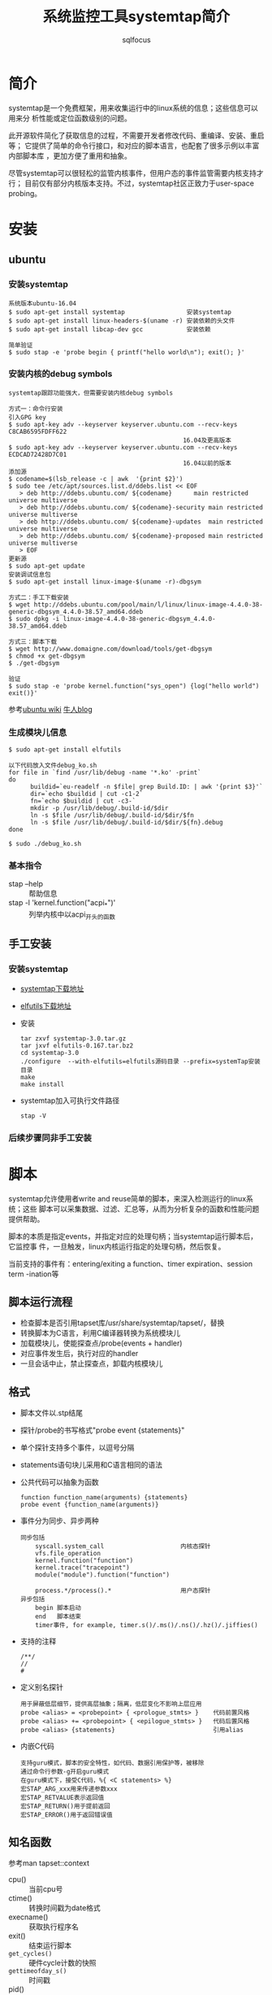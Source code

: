 #+TITLE: 系统监控工具systemtap简介
#+AUTHOR: sqlfocus

* 简介
systemtap是一个免费框架，用来收集运行中的linux系统的信息；这些信息可以用来分
析性能或定位函数级别的问题。

此开源软件简化了获取信息的过程，不需要开发者修改代码、重编译、安装、重启等；
它提供了简单的命令行接口，和对应的脚本语言，也配套了很多示例以丰富内部脚本库
，更加方便了重用和抽象。

尽管systemtap可以很轻松的监管内核事件，但用户态的事件监管需要内核支持才行；
目前仅有部分内核版本支持。不过，systemtap社区正致力于user-space probing。

* 安装
** ubuntu
*** 安装systemtap
  #+BEGIN_EXAMPLE
  系统版本ubuntu-16.04
  $ sudo apt-get install systemtap                 安装systemtap
  $ sudo apt-get install linux-headers-$(uname -r) 安装依赖的头文件
  $ sudo apt-get install libcap-dev gcc            安装依赖

  简单验证
  $ sudo stap -e 'probe begin { printf("hello world\n"); exit(); }'
  #+END_EXAMPLE

*** 安装内核的debug symbols
  #+BEGIN_EXAMPLE
  systemtap跟踪功能强大，但需要安装内核debug symbols
  
  方式一：命令行安装
  引入GPG key
  $ sudo apt-key adv --keyserver keyserver.ubuntu.com --recv-keys C8CAB6595FDFF622
                                                  16.04及更高版本
  $ sudo apt-key adv --keyserver keyserver.ubuntu.com --recv-keys ECDCAD72428D7C01
                                                  16.04以前的版本
  添加源
  $ codename=$(lsb_release -c | awk  '{print $2}')
  $ sudo tee /etc/apt/sources.list.d/ddebs.list << EOF
     > deb http://ddebs.ubuntu.com/ ${codename}      main restricted universe multiverse
     > deb http://ddebs.ubuntu.com/ ${codename}-security main restricted universe multiverse
     > deb http://ddebs.ubuntu.com/ ${codename}-updates  main restricted universe multiverse
     > deb http://ddebs.ubuntu.com/ ${codename}-proposed main restricted universe multiverse
     > EOF
  更新源
  $ sudo apt-get update
  安装调试信息包
  $ sudo apt-get install linux-image-$(uname -r)-dbgsym
  
  方式二：手工下载安装
  $ wget http://ddebs.ubuntu.com/pool/main/l/linux/linux-image-4.4.0-38-generic-dbgsym_4.4.0-38.57_amd64.ddeb
  $ sudo dpkg -i linux-image-4.4.0-38-generic-dbgsym_4.4.0-38.57_amd64.ddeb

  方式三：脚本下载
  $ wget http://www.domaigne.com/download/tools/get-dbgsym 
  $ chmod +x get-dbgsym
  $ ./get-dbgsym

  验证
  $ sudo stap -e 'probe kernel.function("sys_open") {log("hello world") exit()}'
  #+END_EXAMPLE

  参考[[https://wiki.ubuntu.com/Kernel/Systemtap][ubuntu wiki]] [[http://blog.jeffli.me/blog/2014/10/10/install-systemtap-in-ubuntu-14-dot-04/][牛人blog]]

*** 生成模块儿信息
  #+BEGIN_EXAMPLE
  $ sudo apt-get install elfutils
  
  以下代码放入文件debug_ko.sh
  for file in `find /usr/lib/debug -name '*.ko' -print`
  do
        buildid=`eu-readelf -n $file| grep Build.ID: | awk '{print $3}'`
        dir=`echo $buildid | cut -c1-2`
        fn=`echo $buildid | cut -c3-`
        mkdir -p /usr/lib/debug/.build-id/$dir
        ln -s $file /usr/lib/debug/.build-id/$dir/$fn
        ln -s $file /usr/lib/debug/.build-id/$dir/${fn}.debug
  done

  $ sudo ./debug_ko.sh
  #+END_EXAMPLE

*** 基本指令
  - stap --help                          :: 帮助信息
  - stap -l 'kernel.function("acpi_*")'  :: 列举内核中以acpi_开头的函数

** 手工安装
*** 安装systemtap
  - [[ftp://sources.redhat.com/pub/systemtap/][systemtap下载地址]]
  - [[https://fedorahosted.org/releases/e/l/elfutils/][elfutils下载地址]]
  - 安装
      : tar zxvf systemtap-3.0.tar.gz
      : tar jxvf elfutils-0.167.tar.bz2
      : cd systemtap-3.0
      : ./configure  --with-elfutils=elfutils源码目录 --prefix=systemTap安装目录
      : make
      : make install
  - systemtap加入可执行文件路径
      : stap -V

*** 后续步骤同非手工安装
* 脚本
systemtap允许使用者write and reuse简单的脚本，来深入检测运行的linux系统；这些
脚本可以采集数据、过滤、汇总等，从而为分析复杂的函数和性能问题提供帮助。

脚本的本质是指定events，并指定对应的处理句柄；当systemtap运行脚本后，它监控事
件，一旦触发，linux内核运行指定的处理句柄，然后恢复。

当前支持的事件有：entering/exiting a function、timer expiration、session term
-ination等

** 脚本运行流程
  - 检查脚本是否引用tapset库/usr/share/systemtap/tapset/，替换
  - 转换脚本为C语言，利用C编译器转换为系统模块儿
  - 加载模块儿，使能探查点/probe(events + handler)
  - 对应事件发生后，执行对应的handler
  - 一旦会话中止，禁止探查点，卸载内核模块儿

** 格式
  - 脚本文件以.stp结尾
  - 探针/probe的书写格式"probe event {statements}"
  - 单个探针支持多个事件，以逗号分隔
  - statements语句块儿采用和C语言相同的语法
  - 公共代码可以抽象为函数
      : function function_name(arguments) {statements}
      : probe event {function_name(arguments)}
  - 事件分为同步、异步两种
      : 同步包括
      :     syscall.system_call                     内核态探针
      :     vfs.file_operation
      :     kernel.function("function")
      :     kernel.trace("tracepoint")
      :     module("module").function("function")
      :
      :     process.*/process().*                   用户态探针
      : 异步包括
      :     begin 脚本启动
      :     end   脚本结束
      :     timer事件, for example, timer.s()/.ms()/.ns()/.hz()/.jiffies()
  - 支持的注释
      : /**/
      : //
      : #
  - 定义别名探针
      : 用于屏蔽低层细节，提供高层抽象；隔离，低层变化不影响上层应用
      : probe <alias> = <probepoint> { <prologue_stmts> }    代码前置风格
      : probe <alias> += <probepoint> { <epilogue_stmts> }   代码后置风格
      : probe <alias> {statements}                           引用alias
  - 内嵌C代码
      : 支持guru模式，脚本的安全特性，如代码、数据引用保护等，被移除
      : 通过命令行参数-g开启guru模式
      : 在guru模式下，接受C代码，%{ <C statements> %}
      : 宏STAP_ARG_xxx用来传递参数xxx
      : 宏STAP_RETVALUE表示返回值
      : 宏STAP_RETURN()用于提前返回
      : 宏STAP_ERROR()用于返回错误值

** 知名函数
参考man tapset::context
  - cpu()                :: 当前cpu号
  - ctime()              :: 转换时间戳为date格式
  - execname()           :: 获取执行程序名
  - exit()               :: 结束运行脚本
  - ~get_cycles()~       :: 硬件cycle计数的快照
  - ~gettimeofday_s()~   :: 时间戳
  - pid()                :: 获取执行程序id
  - pp()                 :: 当前探针的描述信息
  - ppfunc()             :: 触发当前探针的函数名
  - ~print_backtrace()~  :: 打印内核堆栈信息
  - ~print_ubacktrace()~ :: 打印用户态堆栈信息
  - printf()             :: 类C的打印函数
  - probefunc()          :: 被激发事件的函数名
  - ~thread_indent()~    :: 帮助更合理的安排输出，参数为需要增加的缩进值
  - target()             :: 获取 ~-x/-c~ 指定的参数
  - tid()                :: 当前线程ID
  - uid()                :: user ID

** 知名变量
  - name                 :: 系统调用名，只能用于syscall. /system_call/
  - $return              :: 在.return后缀的探针环境里，表示返回值
  - $/@ + num            :: 脚本接受命令行参数
     : $表示整型，如probe kernel.function($1) { }，接受命令行第一个参数，且类型为整型
     : @表示字符串，如probe kernel.function(@1) { }，接受命令行第一个参数，且字符串
  - 关联数组             :: 类似于hash表
     : 赋值格式foo["tom"] = 23
     : 必须用global修饰
     : 可利用foreach遍历；利用+/-指定遍历顺序，升序/降序；利用limit限制遍历数
     : 利用delete删除关联数组
     : 利用in判断关键字是否在数组中
     : 利用<<<作统计聚合
     : 利用@extractor(variable/key)提取聚合的数据，其中extractor可以为
     :     count/sum/min/max/avg
     : 利用@hist_log或者@hist_linear罗列聚合数据
     
** 修饰符
  - global               :: 声明后，在probe事件间可共享此变量

** 访问变量
  - 通过 =$var-name= 或 =@var("var-name")= ，访问局部变量(利用stap -L ...罗列的变量)
  - 通过 =@var("varname@file-path")= ，访问全局和静态变量
  - 访问指针变量， =kernel_char()/_short/_long/_string/_string_n()=
  - 利用 =->= ，访问结构变量
  - @cast()，实现强制类型转换
  - @defined()，查看某个变量是否可用
  - 格式化打印变量， =$$vars/$$locals/$$parms/$$return=
  - 格式化打印指针变量， =$$parms$= ，打印结构体； =$$params$$= 打印结构体及第一层嵌套
  - 访问用户态程序变量，编译程序时需添加-g参数
 
* 参考
  - [[https://sourceware.org/systemtap/][官网]]
  - [[https://sourceware.org/systemtap/wiki][wiki]]
  - man stap/stapprobes



